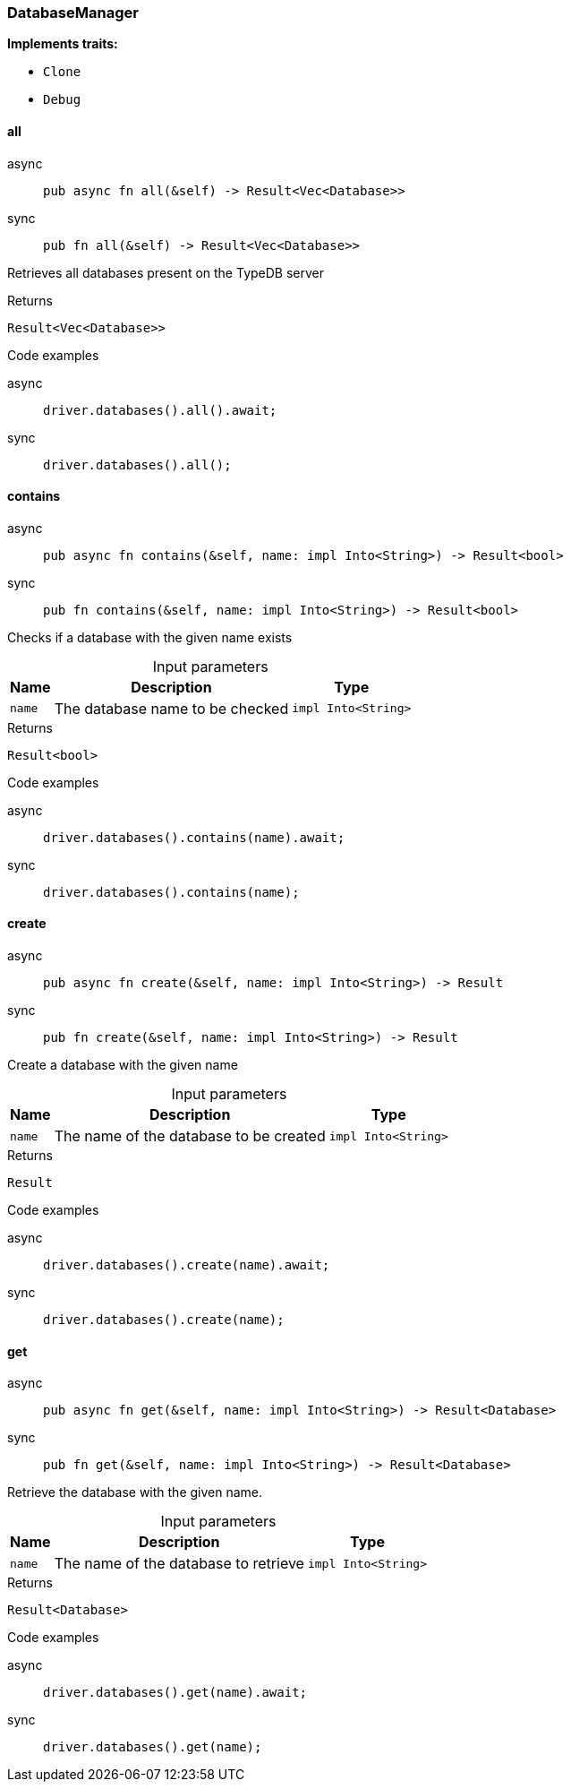 [#_struct_DatabaseManager]
=== DatabaseManager

*Implements traits:*

* `Clone`
* `Debug`

// tag::methods[]
[#_struct_DatabaseManager_all__]
==== all

[tabs]
====
async::
+
--
[source,rust]
----
pub async fn all(&self) -> Result<Vec<Database>>
----

--

sync::
+
--
[source,rust]
----
pub fn all(&self) -> Result<Vec<Database>>
----

--
====

Retrieves all databases present on the TypeDB server

[caption=""]
.Returns
[source,rust]
----
Result<Vec<Database>>
----

[caption=""]
.Code examples
[tabs]
====
async::
+
--
[source,rust]
----
driver.databases().all().await;
----

--

sync::
+
--
[source,rust]
----
driver.databases().all();
----

--
====

[#_struct_DatabaseManager_contains__name_impl_Into_String_]
==== contains

[tabs]
====
async::
+
--
[source,rust]
----
pub async fn contains(&self, name: impl Into<String>) -> Result<bool>
----

--

sync::
+
--
[source,rust]
----
pub fn contains(&self, name: impl Into<String>) -> Result<bool>
----

--
====

Checks if a database with the given name exists

[caption=""]
.Input parameters
[cols="~,~,~"]
[options="header"]
|===
|Name |Description |Type
a| `name` a| The database name to be checked a| `impl Into<String>`
|===

[caption=""]
.Returns
[source,rust]
----
Result<bool>
----

[caption=""]
.Code examples
[tabs]
====
async::
+
--
[source,rust]
----
driver.databases().contains(name).await;
----

--

sync::
+
--
[source,rust]
----
driver.databases().contains(name);
----

--
====

[#_struct_DatabaseManager_create__name_impl_Into_String_]
==== create

[tabs]
====
async::
+
--
[source,rust]
----
pub async fn create(&self, name: impl Into<String>) -> Result
----

--

sync::
+
--
[source,rust]
----
pub fn create(&self, name: impl Into<String>) -> Result
----

--
====

Create a database with the given name

[caption=""]
.Input parameters
[cols="~,~,~"]
[options="header"]
|===
|Name |Description |Type
a| `name` a| The name of the database to be created a| `impl Into<String>`
|===

[caption=""]
.Returns
[source,rust]
----
Result
----

[caption=""]
.Code examples
[tabs]
====
async::
+
--
[source,rust]
----
driver.databases().create(name).await;
----

--

sync::
+
--
[source,rust]
----
driver.databases().create(name);
----

--
====

[#_struct_DatabaseManager_get__name_impl_Into_String_]
==== get

[tabs]
====
async::
+
--
[source,rust]
----
pub async fn get(&self, name: impl Into<String>) -> Result<Database>
----

--

sync::
+
--
[source,rust]
----
pub fn get(&self, name: impl Into<String>) -> Result<Database>
----

--
====

Retrieve the database with the given name.

[caption=""]
.Input parameters
[cols="~,~,~"]
[options="header"]
|===
|Name |Description |Type
a| `name` a| The name of the database to retrieve a| `impl Into<String>`
|===

[caption=""]
.Returns
[source,rust]
----
Result<Database>
----

[caption=""]
.Code examples
[tabs]
====
async::
+
--
[source,rust]
----
driver.databases().get(name).await;
----

--

sync::
+
--
[source,rust]
----
driver.databases().get(name);
----

--
====

// end::methods[]

